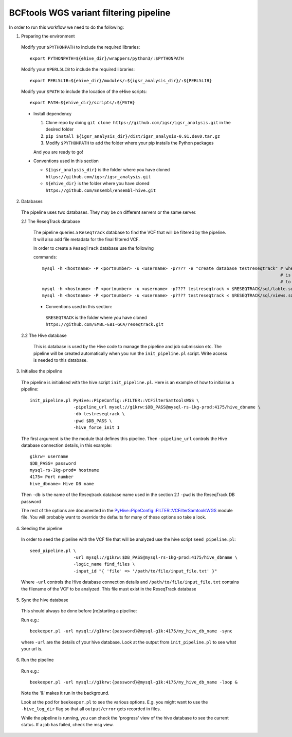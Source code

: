 BCFtools WGS variant filtering pipeline
=======================================

In order to run this workflow we need to do the following:

1. Preparing the environment

  Modify your ``$PYTHONPATH`` to include the required libraries::

  	 export PYTHONPATH=${ehive_dir}/wrappers/python3/:$PYTHONPATH

  Modify your ``$PERL5LIB`` to include the required libraries::

  	 export PERL5LIB=${ehive_dir}/modules/:${igsr_analysis_dir}/:${PERL5LIB}

  Modify your ``$PATH`` to include the location of the eHive scripts::

  	 export PATH=${ehive_dir}/scripts/:${PATH}

  * Install dependency

    1) Clone repo by doing ``git clone https://github.com/igsr/igsr_analysis.git`` in the desired folder
    2) ``pip install ${igsr_analysis_dir}/dist/igsr_analysis-0.91.dev0.tar.gz``
    3) Modify ``$PYTHONPATH`` to add the folder where your pip installs the Python packages

    And you are ready to go!

  * Conventions used in this section

    * ``${igsr_analysis_dir}`` is the folder where you have cloned ``https://github.com/igsr/igsr_analysis.git``
    * ``${ehive_dir}`` is the folder where you have cloned ``https://github.com/Ensembl/ensembl-hive.git``

2. Databases

  The pipeline uses two databases. They may be on different servers or the
  same server.

  2.1 The ReseqTrack database

    The pipeline queries a ``ReseqTrack`` database to find the VCF that will be
    filtered by the pipeline. It will also add file metadata for the final
    filtered VCF.

    In order to create a ``ReseqTrack`` database use the following 

    commands::

	mysql -h <hostname> -P <portnumber> -u <username> -p???? -e "create database testreseqtrack" # where testreseqtrack 
    	             		      		      	                  		 	     # is the name you want 
												     # to give to the ReseqTrack DB
    	mysql -h <hostname> -P <portnumber> -u <username> -p???? testreseqtrack < $RESEQTRACK/sql/table.sql
    	mysql -h <hostname> -P <portnumber> -u <username> -p???? testreseqtrack < $RESEQTRACK/sql/views.sql

    * Conventions used in this section:
    
     ``$RESEQTRACK`` is the folder where you have cloned ``https://github.com/EMBL-EBI-GCA/reseqtrack.git``

  2.2 The Hive database

    This is database is used by the Hive code to manage the pipeline and job
    submission etc. The pipeline will be created automatically when you run
    the ``init_pipeline.pl`` script.  Write access is needed to this database.

3. Initialise the pipeline
  
  The pipeline is initialised with the hive script ``init_pipeline.pl``. Here is
  an example of how to initialise a pipeline::

     init_pipeline.pl PyHive::PipeConfig::FILTER::VCFilterSamtoolsWGS \
     		      -pipeline_url mysql://g1krw:$DB_PASS@mysql-rs-1kg-prod:4175/hive_dbname \
     		      -db testreseqtrack \
     		      -pwd $DB_PASS \
     		      -hive_force_init 1

  The first argument is the the module that defines this pipeline.  
  Then ``-pipeline_url`` controls the Hive database connection details, in this 
  example::

	 g1krw= username
	 $DB_PASS= password
	 mysql-rs-1kg-prod= hostname
	 4175= Port number
	 hive_dbname= Hive DB name

  Then ``-db`` is the name of the Reseqtrack database name used in the section 2.1
  ``-pwd`` is the ReseqTrack DB password

  The rest of the options are documented in the `PyHive::PipeConfig::FILTER::VCFilterSamtoolsWGS <https://github.com/igsr/igsr_analysis/blob/newphasing/PyHive/PipeConfig/FILTER/VCFilterSamtoolsWGS.pm>`_
  module file. You will probably want to override the defaults for many of
  these options so take a look.

4. Seeding the pipeline

  In order to seed the pipeline with the VCF file that will be analyzed use the hive script 
  ``seed_pipeline.pl``::

	 seed_pipeline.pl \
    	 		  -url mysql://g1krw:$DB_PASS@mysql-rs-1kg-prod:4175/hive_dbname \
    			  -logic_name find_files \
    			  -input_id "{ 'file' => '/path/to/file/input_file.txt' }"

  Where ``-url`` controls the Hive database connection details and ``/path/to/file/input_file.txt`` 
  contains the filename of the VCF to be analyzed. This file must exist in the ReseqTrack database

5. Sync the hive database

  This should always be done before [re]starting a pipeline:

  Run e.g.::

	 beekeeper.pl -url mysql://g1krw:{password}@mysql-g1k:4175/my_hive_db_name -sync

  where ``-url`` are the details of your hive database.  Look at the output from
  ``init_pipeline.pl`` to see what your url is.

6. Run the pipeline

  Run e.g.::

    beekeeper.pl -url mysql://g1krw:{password}@mysql-g1k:4175/my_hive_db_name -loop &

  Note the '&' makes it run in the background.

  Look at the pod for ``beekeeper.pl`` to see the various options.  E.g. you might
  want to use the ``-hive_log_dir`` flag so that all ``output/error`` gets recorded in
  files.

  While the pipeline is running, you can check the 'progress' view of the hive
  database to see the current status.  If a job has failed, check the msg
  view.
